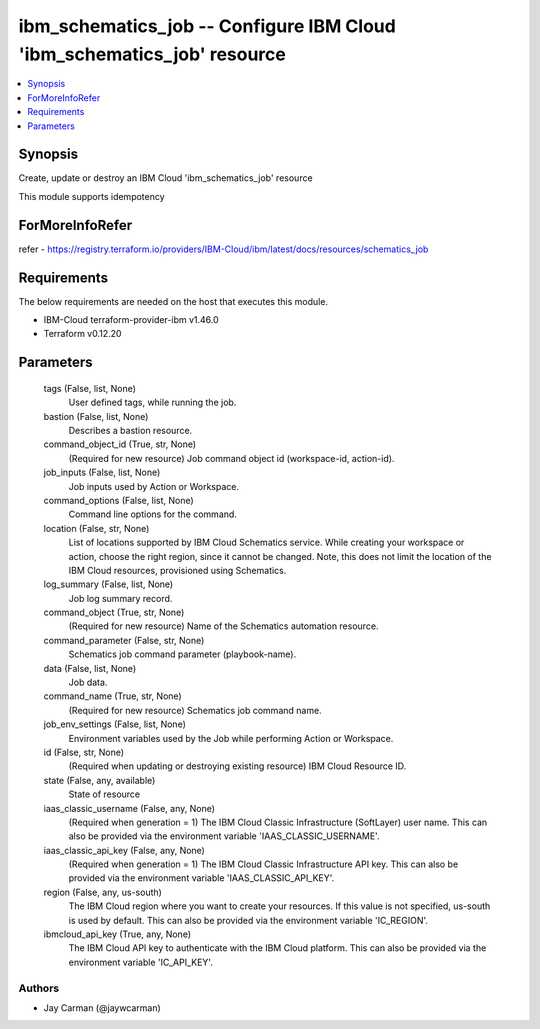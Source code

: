 
ibm_schematics_job -- Configure IBM Cloud 'ibm_schematics_job' resource
=======================================================================

.. contents::
   :local:
   :depth: 1


Synopsis
--------

Create, update or destroy an IBM Cloud 'ibm_schematics_job' resource

This module supports idempotency


ForMoreInfoRefer
----------------
refer - https://registry.terraform.io/providers/IBM-Cloud/ibm/latest/docs/resources/schematics_job

Requirements
------------
The below requirements are needed on the host that executes this module.

- IBM-Cloud terraform-provider-ibm v1.46.0
- Terraform v0.12.20



Parameters
----------

  tags (False, list, None)
    User defined tags, while running the job.


  bastion (False, list, None)
    Describes a bastion resource.


  command_object_id (True, str, None)
    (Required for new resource) Job command object id (workspace-id, action-id).


  job_inputs (False, list, None)
    Job inputs used by Action or Workspace.


  command_options (False, list, None)
    Command line options for the command.


  location (False, str, None)
    List of locations supported by IBM Cloud Schematics service.  While creating your workspace or action, choose the right region, since it cannot be changed.  Note, this does not limit the location of the IBM Cloud resources, provisioned using Schematics.


  log_summary (False, list, None)
    Job log summary record.


  command_object (True, str, None)
    (Required for new resource) Name of the Schematics automation resource.


  command_parameter (False, str, None)
    Schematics job command parameter (playbook-name).


  data (False, list, None)
    Job data.


  command_name (True, str, None)
    (Required for new resource) Schematics job command name.


  job_env_settings (False, list, None)
    Environment variables used by the Job while performing Action or Workspace.


  id (False, str, None)
    (Required when updating or destroying existing resource) IBM Cloud Resource ID.


  state (False, any, available)
    State of resource


  iaas_classic_username (False, any, None)
    (Required when generation = 1) The IBM Cloud Classic Infrastructure (SoftLayer) user name. This can also be provided via the environment variable 'IAAS_CLASSIC_USERNAME'.


  iaas_classic_api_key (False, any, None)
    (Required when generation = 1) The IBM Cloud Classic Infrastructure API key. This can also be provided via the environment variable 'IAAS_CLASSIC_API_KEY'.


  region (False, any, us-south)
    The IBM Cloud region where you want to create your resources. If this value is not specified, us-south is used by default. This can also be provided via the environment variable 'IC_REGION'.


  ibmcloud_api_key (True, any, None)
    The IBM Cloud API key to authenticate with the IBM Cloud platform. This can also be provided via the environment variable 'IC_API_KEY'.













Authors
~~~~~~~

- Jay Carman (@jaywcarman)

